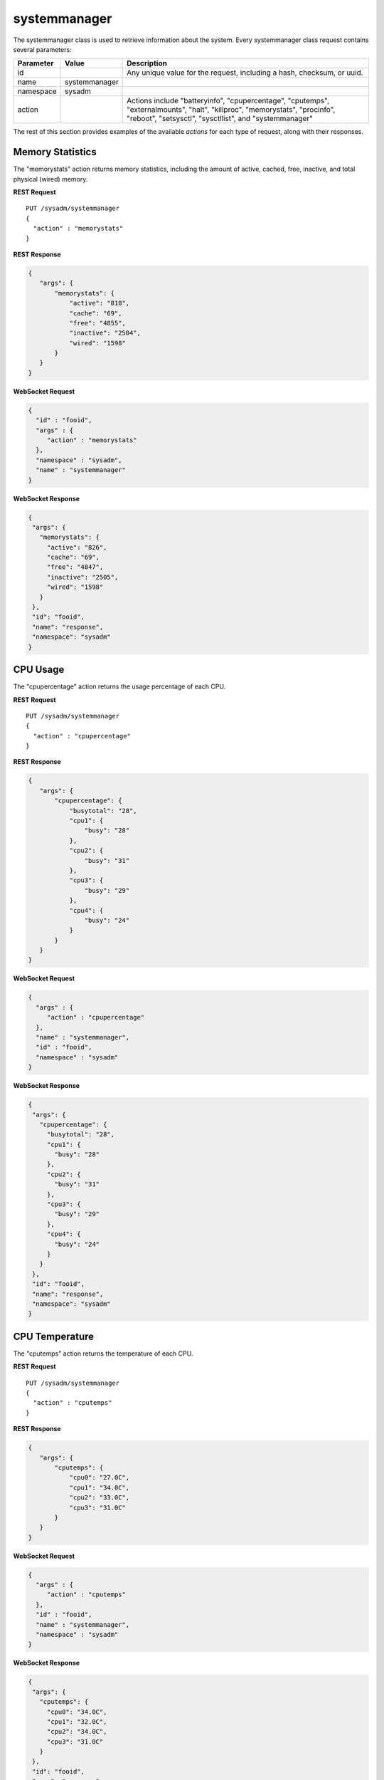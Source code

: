 .. index:: systemmanager class
.. _systemmanager:

systemmanager
*************

The systemmanager class is used to retrieve information about the system.
Every systemmanager class request contains several parameters:

+---------------+---------------+---------------------------------------+
| Parameter     | Value         | Description                           |
|               |               |                                       |
+===============+===============+=======================================+
| id            |               | Any unique value for the request,     |
|               |               | including a hash, checksum, or uuid.  |
+---------------+---------------+---------------------------------------+
| name          | systemmanager |                                       |
|               |               |                                       |
+---------------+---------------+---------------------------------------+
| namespace     | sysadm        |                                       |
|               |               |                                       |
+---------------+---------------+---------------------------------------+
| action        |               | Actions include "batteryinfo",        |
|               |               | "cpupercentage", "cputemps",          |
|               |               | "externalmounts", "halt", "killproc", |
|               |               | "memorystats", "procinfo", "reboot",  |
|               |               | "setsysctl", "sysctllist", and        |
|               |               | "systemmanager"                       |
+---------------+---------------+---------------------------------------+

The rest of this section provides examples of the available *actions*
for each type of request, along with their responses.

.. index:: memorystats, systemmanager
.. _Memory Statistics:

Memory Statistics
=================

The "memorystats" action returns memory statistics, including the amount
of active, cached, free, inactive, and total physical (wired) memory.

**REST Request**

::

 PUT /sysadm/systemmanager
 {
   "action" : "memorystats"
 }

**REST Response**

.. code-block:: json

 {
    "args": {
        "memorystats": {
            "active": "818",
            "cache": "69",
            "free": "4855",
            "inactive": "2504",
            "wired": "1598"
        }
    }
 }

**WebSocket Request**

.. code-block:: json

 {
   "id" : "fooid",
   "args" : {
      "action" : "memorystats"
   },
   "namespace" : "sysadm",
   "name" : "systemmanager"
 }

**WebSocket Response**

.. code-block:: json

 {
  "args": {
    "memorystats": {
      "active": "826",
      "cache": "69",
      "free": "4847",
      "inactive": "2505",
      "wired": "1598"
    }
  },
  "id": "fooid",
  "name": "response",
  "namespace": "sysadm"
 }

.. index:: cpupercentage, systemmanager
.. _CPU Usage:

CPU Usage
=========

The "cpupercentage" action returns the usage percentage of each CPU.

**REST Request**

::

 PUT /sysadm/systemmanager
 {
   "action" : "cpupercentage"
 }

**REST Response**

.. code-block:: json

 {
    "args": {
        "cpupercentage": {
            "busytotal": "28",
            "cpu1": {
                "busy": "28"
            },
            "cpu2": {
                "busy": "31"
            },
            "cpu3": {
                "busy": "29"
            },
            "cpu4": {
                "busy": "24"
            }
        }
    }
 }

**WebSocket Request**

.. code-block:: json 

 {
   "args" : {
      "action" : "cpupercentage"
   },
   "name" : "systemmanager",
   "id" : "fooid",
   "namespace" : "sysadm"
 }

**WebSocket Response**

.. code-block:: json

 {
  "args": {
    "cpupercentage": {
      "busytotal": "28",
      "cpu1": {
        "busy": "28"
      },
      "cpu2": {
        "busy": "31"
      },
      "cpu3": {
        "busy": "29"
      },
      "cpu4": {
        "busy": "24"
      }
    }
  },
  "id": "fooid",
  "name": "response",
  "namespace": "sysadm"
 }

.. index:: cputemps, systemmanager
.. _CPU Temperature:

CPU Temperature
===============

The "cputemps" action returns the temperature of each CPU.

**REST Request**

::

 PUT /sysadm/systemmanager
 {
   "action" : "cputemps"
 }

**REST Response**

.. code-block:: json

 {
    "args": {
        "cputemps": {
            "cpu0": "27.0C",
            "cpu1": "34.0C",
            "cpu2": "33.0C",
            "cpu3": "31.0C"
        }
    }
 }

**WebSocket Request**

.. code-block:: json

 {
   "args" : {
      "action" : "cputemps"
   },
   "id" : "fooid",
   "name" : "systemmanager",
   "namespace" : "sysadm"
 }

**WebSocket Response**

.. code-block:: json

 {
  "args": {
    "cputemps": {
      "cpu0": "34.0C",
      "cpu1": "32.0C",
      "cpu2": "34.0C",
      "cpu3": "31.0C"
    }
  },
  "id": "fooid",
  "name": "response",
  "namespace": "sysadm"
 }

.. index:: procinfo, systemmanager
.. _Process Information:

Process Information
===================

The "procinfo" action lists information about each running process.
Since a system will have many running processes, the responses in this
section only show one process as an example of the type of information
listed by this action.

**REST Request**

::

 PUT /sysadm/systemmanager
 {
   "action" : "procinfo"
 }

**REST Response**

.. code-block:: json

 {
    "args": {
        "procinfo": {
                  "228": {
        "command": "adjkerntz",
        "cpu": "3",
        "nice": "0",
        "pri": "52",
        "res": "1968K",
        "size": "8276K",
        "state": "pause",
        "thr": "1",
        "time": "0:00",
        "username": "root",
        "wcpu": "0.00%"
          }
        }
    }
 }

**WebSocket Request**

.. code-block:: json

 {
   "id" : "fooid",
   "namespace" : "sysadm",
   "name" : "systemmanager",
   "args" : {
      "action" : "procinfo"
   }
 }

**WebSocket Response**

.. code-block:: json

 {
  "args": {
    "procinfo": {
      "228": {
        "command": "adjkerntz",
        "cpu": "3",
        "nice": "0",
        "pri": "52",
        "res": "1968K",
        "size": "8276K",
        "state": "pause",
        "thr": "1",
        "time": "0:00",
        "username": "root",
        "wcpu": "0.00%"
      }
  },
  "id": "fooid",
  "name": "response",
  "namespace": "sysadm"
 }

.. index:: killproc, systemmanager
.. _Kill a Process:

Kill a Process
==============

The "killproc" action can be used to send a specified signal to the
specified Process ID (PID). The following signals are supported: INT,
QUIT, ABRT, KILL, ALRM, or TERM.

**REST Request**

::

 PUT /sysadm/systemmanager
 {
   "signal" : "KILL",
   "pid" : "13939",
   "action" : "killproc"
 }

**REST Response**

.. code-block:: json

 {
    "args": {
        "killproc": {
            "action": "killproc",
            "pid": "13939",
            "signal": "KILL"
        }
    }
 }

**WebSocket Request**

.. code-block:: json

 {
   "namespace" : "sysadm",
   "args" : {
      "pid" : "13939",
      "action" : "killproc",
      "signal" : "KILL"
   },
   "id" : "fooid",
   "name" : "systemmanager"
 }

**WebSocket Response**

.. code-block:: json

 {
  "args": {
    "killproc": {
      "action": "killproc",
      "pid": "13939",
      "signal": "KILL"
    }
  },
  "id": "fooid",
  "name": "response",
  "namespace": "sysadm"
 }

.. index:: batteryinfo, systemmanager
.. _Battery Information:

Battery Information
===================

The "batteryinfo" action will indicate whether or not a battery exists.
If it does, it will also report its current charge percentage level
(1-99), its status (offline, charging, on backup, or unknown), and
estimated time left (in seconds).

**REST Request**

::

 PUT /sysadm/systemmanager
 {
   "action" : "batteryinfo"
 }

**REST Response**

.. code-block:: json

 {
    "args": {
        "batteryinfo": {
            "battery": "false"
        }
    }
 }

**WebSocket Request**

.. code-block:: json

 {
   "namespace" : "sysadm",
   "name" : "systemmanager",
   "id" : "fooid",
   "args" : {
      "action" : "batteryinfo"
   }
 }

**WebSocket Response**

.. code-block:: json

 {
  "args": {
    "batteryinfo": {
      "battery": "false"
    }
  },
  "id": "fooid",
  "name": "response",
  "namespace": "sysadm"
 }

.. index:: externalmounts, systemmanager
.. _List External Mounts:

List External Mounts
====================

The "externalmounts" action returns a list of mounted external devices.
Supported device types are UNKNOWN, USB, HDRIVE (external hard drive),
DVD, and SDCARD. For each mounted device, the response will include the
device name, filesystem, mount path, and device type.

**REST Request**

::

 PUT /sysadm/systemmanager
 {
   "action" : "externalmounts"
 }

**REST Response**

.. code-block:: json

 {
    "args": {
        "externalmounts": {
            "/dev/fuse": {
                "filesystem": "fusefs",
                "path": "/usr/home/kris/.gvfs",
                "type": "UNKNOWN"
            }
        }
    }
 }

**WebSocket Request**

.. code-block:: json

 {
   "id" : "fooid",
   "namespace" : "sysadm",
   "name" : "systemmanager",
   "args" : {
      "action" : "externalmounts"
   }
 }

**WebSocket Response**

.. code-block:: json

 {
  "args": {
    "externalmounts": {
      "/dev/fuse": {
        "filesystem": "fusefs",
        "path": "/usr/home/kris/.gvfs",
        "type": "UNKNOWN"
      }
    }
  },
  "id": "fooid",
  "name": "response",
  "namespace": "sysadm"
 }

.. index:: systemmanager
.. _System Information:

System Information
==================

The "systemmanager" action lists system information, including the
architecture, number of CPUs, type of CPU, hostname, kernel name and
version, system version and patch level, total amount of RAM, and the
system's uptime.

**REST Request**

::

 PUT /sysadm/systemmanager
 {
   "action" : "systemmanager"
 }

**REST Response**

.. code-block:: json

 {
    "args": {
        "systemmanager": {
            "arch": "amd64",
            "cpucores": "4",
            "cputype": "Intel(R) Xeon(R) CPU E3-1220 v3 @ 3.10GHz",
            "hostname": "krisdesktop",
            "kernelident": "GENERIC",
            "kernelversion": "10.2-RELEASE-p11",
            "systemversion": "10.2-RELEASE-p12",
            "totalmem": 10720,
            "uptime": "up 2 days 5:09"
        }
    }
 }

**WebSocket Request**

.. code-block:: json

 {
   "args" : {
      "action" : "systemmanager"
   },
   "id" : "fooid",
   "name" : "systemmanager",
   "namespace" : "sysadm"
 }

**WebSocket Response**

.. code-block:: json

 {
  "args": {
    "systemmanager": {
      "arch": "amd64",
      "cpucores": "4",
      "cputype": "Intel(R) Xeon(R) CPU E3-1220 v3 @ 3.10GHz",
      "hostname": "krisdesktop",
      "kernelident": "GENERIC",
      "kernelversion": "10.2-RELEASE-p11",
      "systemversion": "10.2-RELEASE-p12",
      "totalmem": 10720,
      "uptime": "up 2 days 5:09"
    }
  },
  "id": "fooid",
  "name": "response",
  "namespace": "sysadm"
 }

.. index:: sysctllist, systemmanager
.. _List Sysctls:

List Sysctls
============

The "sysctllist" action lists returns the list of all configurable
sysctl values. Since there are many, the example responses in this
section have been truncated.

**REST Request**

::

 PUT /sysadm/systemmanager
 {
   "action" : "sysctllist"
 }

**REST Response**

.. code-block:: json

 {
    "args": {
        "sysctllist": {
            "compat.ia32.maxdsiz": "536870912",
            "compat.ia32.maxssiz": "67108864",
            "compat.ia32.maxvmem": "0",
            "compat.linux.osname": "Linux",
            "compat.linux.osrelease": "2.6.18",
            "compat.linux.oss_version": "198144",
            "compat.linux32.maxdsiz": "536870912",
            "compat.linux32.maxssiz": "67108864",
            "compat.linux32.maxvmem": "0",
        }
    }
 }

**WebSocket Request**

.. code-block:: json

 {
   "name" : "systemmanager",
   "namespace" : "sysadm",
   "id" : "fooid",
   "args" : {
      "action" : "sysctllist"
   }
 }

**WebSocket Response**

.. code-block:: json

 {
  "args": {
    "sysctllist": {
      "compat.ia32.maxdsiz": "536870912",
      "compat.ia32.maxssiz": "67108864",
      "compat.ia32.maxvmem": "0",
      "compat.linux.osname": "Linux",
      "compat.linux.osrelease": "2.6.18",
      "compat.linux.oss_version": "198144",
      "compat.linux32.maxdsiz": "536870912",
      "compat.linux32.maxssiz": "67108864",
      "compat.linux32.maxvmem": "0",
    }
  },
  "id": "fooid",
  "name": "response",
  "namespace": "sysadm"
 }

.. index:: setsysctl, systemmanager
.. _Set a Sysctl:

Set a Sysctl
============

The "setsysctl" action sets the specified configurable sysctl to the
specified value. The response indicates that the old value was changed
to the new value.

**REST Request**

::

 PUT /sysadm/systemmanager
 {
   "value" : "0",
   "sysctl" : "security.jail.mount_devfs_allowed",
   "action" : "setsysctl"
 }

**REST Response**

.. code-block:: json

 {
    "args": {
        "setsysctl": {
            "response": "security.jail.mount_devfs_allowed: 1 -> 0",
            "sysctl": "security.jail.mount_devfs_allowed",
            "value": "0"
        }
    }
 }

**WebSocket Request**

.. code-block:: json

 {
   "args" : {
      "value" : "0",
      "action" : "setsysctl",
      "sysctl" : "security.jail.mount_devfs_allowed"
   },
   "name" : "systemmanager",
   "namespace" : "sysadm",
   "id" : "fooid"
 }

**WebSocket Response**

.. code-block:: json

 {
  "args": {
    "setsysctl": {
      "response": "security.jail.mount_devfs_allowed: 1 -> 0",
      "sysctl": "security.jail.mount_devfs_allowed",
      "value": "0"
    }
  },
  "id": "fooid",
  "name": "response",
  "namespace": "sysadm"
 }

.. index:: halt, systemmanager
.. _Halt the System:

Halt the System
===============

The "halt" action shuts down the system.

**REST Request**

::

 PUT /sysadm/systemmanager
 {
   "action" : "halt"
 }

**WebSocket Request**

.. code-block:: json

 {
   "id" : "fooid",
   "args" : {
      "action" : "halt"
   },
   "name" : "systemmanager",
   "namespace" : "sysadm"
 }

**Response**

.. code-block:: json

 {
  "args": {
    "halt": {
      "response": "true"
    }
  },
  "id": "fooid",
  "name": "response",
  "namespace": "sysadm"
 }

.. index:: reboot, systemmanager
.. _Reboot the System:

Reboot the System
=================

The "reboot" action reboots the system.

**REST Request**

::

 PUT /sysadm/systemmanager
 {
   "action" : "reboot"
 }

**WebSocket Request**

.. code-block:: json

 {
   "id" : "fooid",
   "args" : {
      "action" : "reboot"
   },
   "name" : "systemmanager",
   "namespace" : "sysadm"
 }

**Response**

.. code-block:: json

 {
  "args": {
    "reboot": {
      "response": "true"
    }
  },
  "id": "fooid",
  "name": "response",
  "namespace": "sysadm"
 }